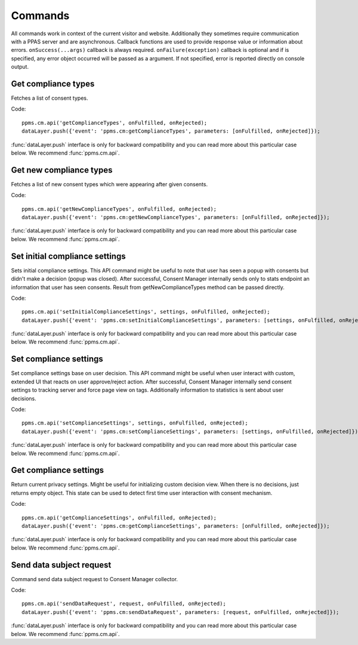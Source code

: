 Commands
--------
All commands work in context of the current visitor and website. Additionally they sometimes require communication with a PPAS server and are asynchronous. Callback functions are used to provide response value or information about errors. ``onSuccess(...args)`` callback is always required. ``onFailure(exception)`` callback is optional and if is specified, any error object occurred will be passed as a argument. If not specified, error is reported directly on console output.

Get compliance types
````````````````````
Fetches a list of consent types.

Code::

    ppms.cm.api('getComplianceTypes', onFulfilled, onRejected);
    dataLayer.push({'event': 'ppms.cm:getComplianceTypes', parameters: [onFulfilled, onRejected]});

:func:`dataLayer.push` interface is only for backward compatibility and you can read more about this particular case below. We recommend :func:`ppms.cm.api`.

.. function:: onFulfilled(types)

    **required** The fulfilment handler callback (called with result).

    :param Array<string> types: **Required** Array of consent types

        Example::

            ["remarketing", "analytics"]

.. function:: onRejected(error)

    The rejection handler callback (called with error code). If not specified, exception will be thrown in main stacktrace.

    :param string|object error: **Required** Error code or exception.

Get new compliance types
````````````````````````
Fetches a list of new consent types which were appearing after given consents.

Code::

    ppms.cm.api('getNewComplianceTypes', onFulfilled, onRejected);
    dataLayer.push({'event': 'ppms.cm:getNewComplianceTypes', parameters: [onFulfilled, onRejected]});

:func:`dataLayer.push` interface is only for backward compatibility and you can read more about this particular case below. We recommend :func:`ppms.cm.api`.

.. function:: onFulfilled(types)

    **required** The fulfilment handler callback (called with result).

    :param Array<string> types: **Required** Array of consent types

        Example::

            ["remarketing", "analytics"]

.. function:: onRejected(error)

    The rejection handler callback (called with error code).

    :param string|object error: **Required** Error code or exception.


Set initial compliance settings
```````````````````````````````
Sets initial compliance settings.
This API command might be useful to note that user has seen a popup with consents but didn't make a decision (popup was closed).
After successful, Consent Manager internally sends only to stats endpoint an information that user has seen consents.
Result from getNewComplianceTypes method can be passed directly.

Code::

    ppms.cm.api('setInitialComplianceSettings', settings, onFulfilled, onRejected);
    dataLayer.push({'event': 'ppms.cm:setInitialComplianceSettings', parameters: [settings, onFulfilled, onRejected]});

:func:`dataLayer.push` interface is only for backward compatibility and you can read more about this particular case below. We recommend :func:`ppms.cm.api`.

.. object:: settings

    **required** The consent settings object.

        Example::

            {consents: ['analytics']}

        or

        Example::

            ['analytics']

.. function:: onFulfilled()

     **required** The fulfilment handler callback. This function is **required**.

.. function:: onRejected(error)

    The rejection handler callback (called with error code). If not specified, exception will be thrown in main stacktrace.

    :param string|object error: **Required** Error code or exception.

Set compliance settings
```````````````````````
Set compliance settings base on user decision.
This API command might be useful when user interact with custom, extended UI that reacts on user approve/reject action.
After successful, Consent Manager internally send consent settings to tracking server and force page view on tags.
Additionally information to statistics is sent about user decisions.

Code::

    ppms.cm.api('setComplianceSettings', settings, onFulfilled, onRejected);
    dataLayer.push({'event': 'ppms.cm:setComplianceSettings', parameters: [settings, onFulfilled, onRejected]});

:func:`dataLayer.push` interface is only for backward compatibility and you can read more about this particular case below. We recommend :func:`ppms.cm.api`.

.. object:: settings

    **required** The consent settings object.

        Example::

            {consents: {analytics: {status: 1}}}

    Where ``consent.analytics`` is consent type and status indicate:

    * ``0`` - user has rejected the consent
    * ``1`` - user has approved the consent

.. function:: onFulfilled()

     **required** The fulfilment handler callback. This function is **required**.

.. function:: onRejected(error)

    The rejection handler callback (called with error code). If not specified, exception will be thrown in main stacktrace.

    :param string|object error: **Required** Error code or exception.

Get compliance settings
```````````````````````
Return current privacy settings. Might be useful for initializing custom decision view.
When there is no decisions, just returns empty object. This state can be used to detect first time user interaction with consent mechanism.

Code::

    ppms.cm.api('getComplianceSettings', onFulfilled, onRejected);
    dataLayer.push({'event': 'ppms.cm:getComplianceSettings', parameters: [onFulfilled, onRejected]});

:func:`dataLayer.push` interface is only for backward compatibility and you can read more about this particular case below. We recommend :func:`ppms.cm.api`.

.. object:: settings

     **required** The consent settings object.

        Example::

            {consents: {analytics: {status: -1, updatedAt: '2018-07-03T12:18:19.957Z'}}}

    Where ``consent.analytics`` is consent type and status indicate:

    * ``-1`` - user has not interacted, e.g. has closed a consent popup without any decision
    * ``0`` - user reject consent
    * ``1`` - user approve consent

.. function:: onFulfilled(settings)

    **required** The fulfilment handler callback (called with result).

.. function:: onRejected(error)

    The rejection handler callback (called with error code). If not specified, exception will be thrown in main stacktrace.

    :param string|object error: **Required** Error code or exception.

Send data subject request
`````````````````````````
Command send data subject request to Consent Manager collector.

Code::

    ppms.cm.api('sendDataRequest', request, onFulfilled, onRejected);
    dataLayer.push({'event': 'ppms.cm:sendDataRequest', parameters: [request, onFulfilled, onRejected]});

:func:`dataLayer.push` interface is only for backward compatibility and you can read more about this particular case below. We recommend :func:`ppms.cm.api`.

.. object:: request

    **required** The subject data request.

        Example::

            {content: 'user input', email: 'example@example.org', type: 'delete_data'}

    Where ``type`` is request type, and can be one of:

    * ``change_data`` for data alteration request
    * ``view_data`` for view data request
    * ``delete_data`` for delete data request

.. function:: onFulfilled()

    **required** The fulfilment handler callback.

.. function:: onRejected(error)

    The rejection handler callback (called with error code). If not specified, exception will be thrown in main stacktrace.

    :param string|object error: **Required** Error code or exception.
